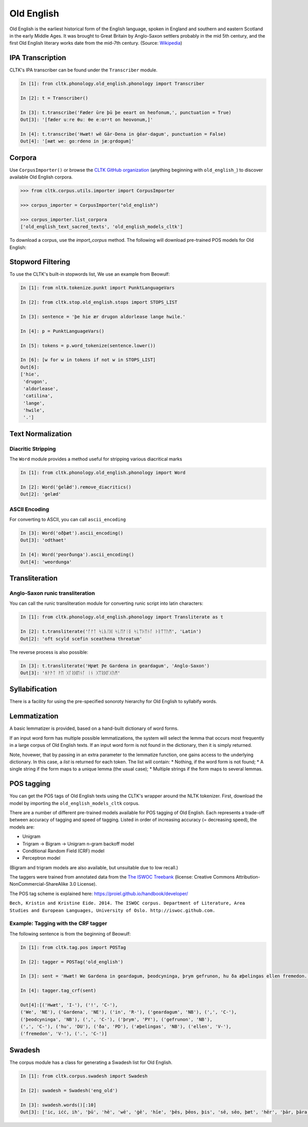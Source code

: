 Old English
***********

Old English is the earliest historical form of the English language, spoken in England and southern and eastern Scotland in the early Middle Ages. It was brought to Great Britain by Anglo-Saxon settlers probably in the mid 5th century, and the first Old English literary works date from the mid-7th century.
(Source: `Wikipedia <https://en.wikipedia.org/wiki/Old_English>`_)


IPA Transcription
=================

CLTK's IPA transcriber can be found under the ``Transcriber`` module.

.. code-block:: python
   
   In [1]: fron cltk.phonology.old_english.phonology import Transcriber
   
   In [2]: t = Transcriber()
   
   In [3]: t.transcribe('Fæder ūre þū þe eeart on heofonum,', punctuation = True) 
   Out[3]: '[fæder uːre θuː θe eːɑrˠt on heovonum,]'
   
   In [4]: t.transcribe('Hwæt! wē Gār-Dena in ġēar-dagum', punctuation = False)
   Out[4]: '[ʍæt weː gɑːrdenɑ in jæːɑ̯rdɑgum]'

Corpora
=======

Use ``CorpusImporter()`` or browse the `CLTK GitHub organization <https://github.com/cltk>`_ (anything beginning with ``old_english_``) to discover available Old English corpora.

.. code-block:: python

   >>> from cltk.corpus.utils.importer import CorpusImporter

   >>> corpus_importer = CorpusImporter("old_english")

   >>> corpus_importer.list_corpora
   ['old_english_text_sacred_texts', 'old_english_models_cltk']

To download a corpus, use the `import_corpus` method.  The following will download pre-trained POS models for Old English:

.. code-block:: python
  >>> corpus_importer.import_corpus('old_english_models_cltk')


Stopword Filtering
==================

To use the CLTK's built-in stopwords list, We use an example from Beowulf:

.. code-block:: python

   In [1]: from nltk.tokenize.punkt import PunktLanguageVars

   In [2]: from cltk.stop.old_english.stops import STOPS_LIST

   In [3]: sentence = 'þe hie ær drugon aldorlease lange hwile.'

   In [4]: p = PunktLanguageVars()

   In [5]: tokens = p.word_tokenize(sentence.lower())

   In [6]: [w for w in tokens if not w in STOPS_LIST]
   Out[6]:
   ['hie',
    'drugon',
    'aldorlease',
    'catilina',
    'lange',
    'hwile',
    '.']


Text Normalization
==================

Diacritic Stripping
-------------------

The ``Word`` module provides a method useful for stripping various diacritical marks

.. code-block:: python

   In [1]: from cltk.phonology.old_english.phonology import Word
   
   In [2]: Word('ġelǣd').remove_diacritics()
   Out[2]: 'gelæd'

ASCII Encoding
--------------

For converting to ASCII, you can call ``ascii_encoding``

.. code-block:: python
   
   In [3]: Word('oðþæt').ascii_encoding()
   Out[3]: 'odthaet'
   
   In [4]: Word('ƿeorðunga').ascii_encoding()
   Out[4]: 'weordunga'

Transliteration
===============

Anglo-Saxon runic transliteration
---------------------------------

You can call the runic transliteration module for converting runic script into latin characters:

.. code-block:: python
   
   In [1]: from cltk.phonology.old_english.phonology import Transliterate as t
   
   In [2]: t.transliterate('ᚩᚠᛏ ᛋᚳᚣᛚᛞ ᛋᚳᛖᚠᛁᛝ ᛋᚳᛠᚦᛖᚾᚪ ᚦᚱᛠᛏᚢᛗ', 'Latin')
   Out[2]: 'oft scyld scefin sceathena threatum'

The reverse process is also possible:

.. code-block:: python
   
   In [3]: t.transliterate('Hƿæt Ƿe Gardena in geardagum', 'Anglo-Saxon')
   Out[3]: 'ᚻᚹᚫᛏ ᚹᛖ ᚷᚪᚱᛞᛖᚾᚪ ᛁᚾ ᚷᛠᚱᛞᚪᚷᚢᛗ'

Syllabification
===============

There is a facility for using the pre-specified sonoroty hierarchy for Old English to syllabify words.

.. code-block:: python
  In [1]: from cltk.phonology.syllabify import Syllabifier
  In [2]: s = Syllabifier(language='old_english')
  In [3]: s.syllabify('geardagum')
  Out [3]:['gear', 'da', 'gum']


Lemmatization
=============

A basic lemmatizer is provided, based on a hand-built dictionary of word forms.

.. code-block:: python
  In [1]: import cltk.lemmatize.old_english.lemma as oe_l
  In [2]: lemmatizer = oe_l.OldEnglishDictioraryLemmatizer()
  In [3]: lemmatizer.lemmatize('Næs him fruma æfre, or geworden, ne nu ende cymþ ecean')
  Out [3]: [('Næs', 'næs'), ('him', 'he'), ('fruma', 'fruma'), ('æfre', 'æfre'), (',', ','), ('or', 'or'), ('geworden', 'weorþan'), (',', ','), ('ne', 'ne'), ('nu', 'nu'), ('ende', 'ende'), ('cymþ', 'cuman'), ('ecean', 'ecean')]

If an input word form has multiple possible lemmatizations, the system will select the lemma that occurs most 
frequently in a large corpus of Old English texts.  If an input word form is not found in the dictionary, then 
it is simply returned.

Note, hovewer, that by passing in an extra parameter to the lemmatize function, one gains access to the 
underlying dictionary.  In this case, a *list* is returned for each token.  The list will contain:
* Nothing, if the word form is not found;
* A single string if the form maps to a unique lemma (the usual case);
* Multiple strings if the form maps to several lemmas.

POS tagging
===========

You can get the POS tags of Old English texts using the CLTK's wrapper around the NLTK tokenizer. First, download the model by importing the ``old_english_models_cltk`` corpus. 

There are a number of different pre-trained models available for POS tagging of Old English.  Each represents a trade-off between accuracy of tagging and speed of tagging.  Listed in order of increasing accuracy (= decreasing speed), the models are:

* Unigram
* Trigram -> Bigram -> Unigram n-gram backoff model
* Conditional Random Field (CRF) model
* Perceptron model

(Bigram and trigram models are also available, but unsuitable due to low recall.)

The taggers were trained from annotated data from the `The ISWOC Treebank <http://iswoc.github.io/>`_ (license: Creative Commons Attribution-NonCommercial-ShareAlike 3.0 License). 

The POS tag scheme is explained here: https://proiel.github.io/handbook/developer/

``Bech, Kristin and Kristine Eide. 2014. The ISWOC corpus. 
Department of Literature, Area Studies and European Languages, 
University of Oslo. http://iswoc.github.com.``

Example: Tagging with the CRF tagger
------------------------------------

The following sentence is from the beginning of Beowulf:

.. code-block:: python

    In [1]: from cltk.tag.pos import POSTag

    In [2]: tagger = POSTag('old_english')

    In [3]: sent = 'Hwæt! We Gardena in geardagum, þeodcyninga, þrym gefrunon, hu ða æþelingas ellen fremedon.'

    In [4]: tagger.tag_crf(sent)

    Out[4]:[('Hwæt', 'I-'), ('!', 'C-'), 
    ('We', 'NE'), ('Gardena', 'NE'), ('in', 'R-'), ('geardagum', 'NB'), (',', 'C-'), 
    ('þeodcyninga', 'NB'), (',', 'C-'), ('þrym', 'PY'), ('gefrunon', 'NB'), 
    (',', 'C-'), ('hu', 'DU'), ('ða', 'PD'), ('æþelingas', 'NB'), ('ellen', 'V-'), 
    ('fremedon', 'V-'), ('.', 'C-')]

Swadesh
=======
The corpus module has a class for generating a Swadesh list for Old English.

.. code-block:: python

   In [1]: from cltk.corpus.swadesh import Swadesh

   In [2]: swadesh = Swadesh('eng_old')

   In [3]: swadesh.words()[:10]
   Out[3]: ['ic, iċċ, ih', 'þū', 'hē', 'wē', 'ġē', 'hīe', 'þēs, þēos, þis', 'sē, sēo, þæt', 'hēr', 'þār, þāra, þǣr, þēr']
